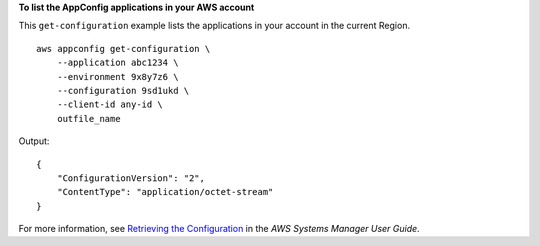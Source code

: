 **To list the AppConfig applications in your AWS account**

This ``get-configuration`` example lists the applications in your account in the current Region. ::

    aws appconfig get-configuration \
        --application abc1234 \
        --environment 9x8y7z6 \
        --configuration 9sd1ukd \
        --client-id any-id \
        outfile_name

Output::

    {
        "ConfigurationVersion": "2",
        "ContentType": "application/octet-stream"
    }  

For more information, see `Retrieving the Configuration <https://docs.aws.amazon.com/systems-manager/latest/userguide/appconfig-retrieving-the-configuration.html>`__ in the *AWS Systems Manager User Guide*.
